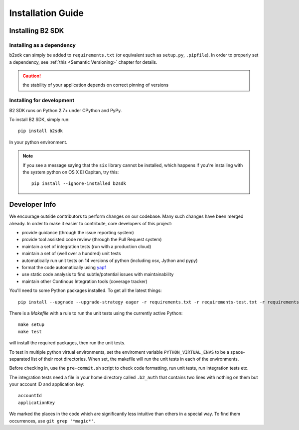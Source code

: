 ########################
Installation Guide
########################

Installing B2 SDK
=================

Installing as a dependency
~~~~~~~~~~~~~~~~~~~~~~~~~~

b2sdk can simply be added to ``requirements.txt`` (or equivalent such as ``setup.py``, ``.pipfile``). 
In order to properly set a dependency, see :ref:`this <Semantic Versioning>` chapter for details.

.. caution:: the stability of your application depends on correct pinning of versions


Installing for development
~~~~~~~~~~~~~~~~~~~~~~~~~~

B2 SDK runs on Python 2.7+ under CPython and PyPy.

To install B2 SDK, simply run::

 pip install b2sdk

In your python environment.

.. note:: If you see a message saying that the ``six`` library cannot be installed, which
  happens if you're installing with the system python on OS X El Capitan, try this::

    pip install --ignore-installed b2sdk


Developer Info
==============

We encourage outside contributors to perform changes on our codebase. Many such changes have been merged already. In order to make it easier to contribute, core developers of this project:

* provide guidance (through the issue reporting system)
* provide tool assisted code review (through the Pull Request system)
* maintain a set of integration tests (run with a production cloud)
* maintain a set of (well over a hundred) unit tests
* automatically run unit tests on 14 versions of python (including osx, Jython and pypy)
* format the code automatically using `yapf <https://github.com/google/yapf>`_
* use static code analysis to find subtle/potential issues with maintainability
* maintain other Continous Integration tools (coverage tracker)

You'll need to some Python packages installed.  To get all the latest things::

 pip install --upgrade --upgrade-strategy eager -r requirements.txt -r requirements-test.txt -r requirements-setup.txt

There is a `Makefile` with a rule to run the unit tests using the currently active Python::

 make setup
 make test

will install the required packages, then run the unit tests.

To test in multiple python virtual environments, set the enviroment variable ``PYTHON_VIRTUAL_ENVS``
to be a space-separated list of their root directories.  When set, the makefile will run the
unit tests in each of the environments.

Before checking in, use the ``pre-commit.sh`` script to check code formatting, run
unit tests, run integration tests etc.

The integration tests need a file in your home directory called ``.b2_auth``
that contains two lines with nothing on them but your account ID and application key::

 accountId
 applicationKey

We marked the places in the code which are significantly less intuitive than others in a special way. To find them occurrences, use ``git grep '*magic*'``.
